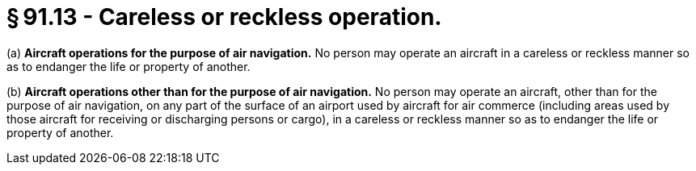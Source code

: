 # § 91.13 - Careless or reckless operation.

(a) *Aircraft operations for the purpose of air navigation.* No person may operate an aircraft in a careless or reckless manner so as to endanger the life or property of another.

(b) *Aircraft operations other than for the purpose of air navigation.* No person may operate an aircraft, other than for the purpose of air navigation, on any part of the surface of an airport used by aircraft for air commerce (including areas used by those aircraft for receiving or discharging persons or cargo), in a careless or reckless manner so as to endanger the life or property of another.

